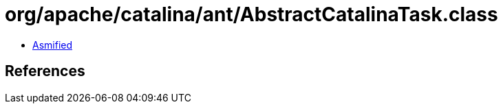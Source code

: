= org/apache/catalina/ant/AbstractCatalinaTask.class

 - link:AbstractCatalinaTask-asmified.java[Asmified]

== References

